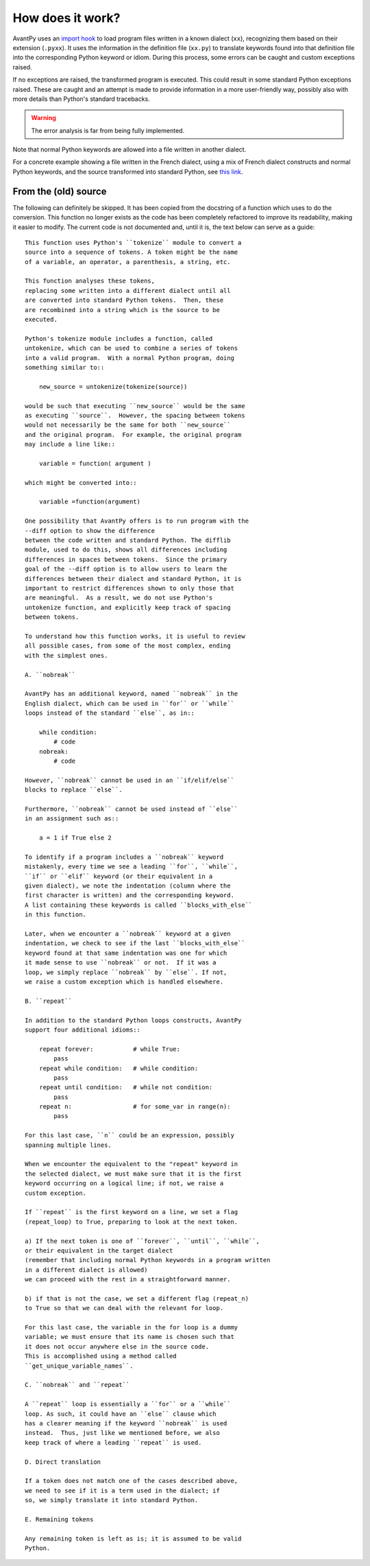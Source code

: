 How does it work?
=================

AvantPy uses an `import hook <https://docs.python.org/3/reference/import.html#import-hooks>`_
to load program files written in a known dialect (``xx``), recognizing them based on their
extension (``.pyxx``).
It uses the information in the definition file (``xx.py``) to translate keywords found
into that definition file into the corresponding Python keyword or idiom.
During this process, some errors can be caught and custom exceptions raised.

If no exceptions are raised, the transformed program is executed.
This could result in some standard Python exceptions raised.
These are caught and an attempt is made to provide information in a
more user-friendly way, possibly also with more details than Python's
standard tracebacks.

.. warning::

    The error analysis is far from being fully implemented.

Note that normal Python keywords are allowed into a file written
in another dialect.

For a concrete example showing a file written in the French dialect, using a mix
of French dialect constructs and normal Python keywords, and the source
transformed into standard Python, see
`this link <https://htmlpreview.github.io/?https://github.com/aroberge/avantpy/blob/master/tests/test_french.html>`_.

From the (old) source
----------------------

The following can definitely be skipped. It has been copied from the docstring
of a function which uses to do the conversion. This function no longer exists
as the code has been completely refactored to improve its readability,
making it easier to modify.  The current code is not documented and, until
it is, the text below can serve as a guide::

    This function uses Python's ``tokenize`` module to convert a
    source into a sequence of tokens. A token might be the name
    of a variable, an operator, a parenthesis, a string, etc.

    This function analyses these tokens,
    replacing some written into a different dialect until all
    are converted into standard Python tokens.  Then, these
    are recombined into a string which is the source to be
    executed.

    Python's tokenize module includes a function, called
    untokenize, which can be used to combine a series of tokens
    into a valid program.  With a normal Python program, doing
    something similar to::

        new_source = untokenize(tokenize(source))

    would be such that executing ``new_source`` would be the same
    as executing ``source``.  However, the spacing between tokens
    would not necessarily be the same for both ``new_source``
    and the original program.  For example, the original program
    may include a line like::

        variable = function( argument )

    which might be converted into::

        variable =function(argument)

    One possibility that AvantPy offers is to run program with the
    --diff option to show the difference
    between the code written and standard Python. The difflib
    module, used to do this, shows all differences including
    differences in spaces between tokens.  Since the primary
    goal of the --diff option is to allow users to learn the
    differences between their dialect and standard Python, it is
    important to restrict differences shown to only those that
    are meaningful.  As a result, we do not use Python's
    untokenize function, and explicitly keep track of spacing
    between tokens.

    To understand how this function works, it is useful to review
    all possible cases, from some of the most complex, ending
    with the simplest ones.

    A. ``nobreak``

    AvantPy has an additional keyword, named ``nobreak`` in the
    English dialect, which can be used in ``for`` or ``while``
    loops instead of the standard ``else``, as in::

        while condition:
            # code
        nobreak:
            # code

    However, ``nobreak`` cannot be used in an ``if/elif/else``
    blocks to replace ``else``.

    Furthermore, ``nobreak`` cannot be used instead of ``else``
    in an assignment such as::

        a = 1 if True else 2

    To identify if a program includes a ``nobreak`` keyword
    mistakenly, every time we see a leading ``for``, ``while``,
    ``if`` or ``elif`` keyword (or their equivalent in a
    given dialect), we note the indentation (column where the
    first character is written) and the corresponding keyword.
    A list containing these keywords is called ``blocks_with_else``
    in this function.

    Later, when we encounter a ``nobreak`` keyword at a given
    indentation, we check to see if the last ``blocks_with_else``
    keyword found at that same indentation was one for which
    it made sense to use ``nobreak`` or not.  If it was a
    loop, we simply replace ``nobreak`` by ``else``. If not,
    we raise a custom exception which is handled elsewhere.

    B. ``repeat``

    In addition to the standard Python loops constructs, AvantPy
    support four additional idioms::

        repeat forever:           # while True:
            pass
        repeat while condition:   # while condition:
            pass
        repeat until condition:   # while not condition:
            pass
        repeat n:                 # for some_var in range(n):
            pass

    For this last case, ``n`` could be an expression, possibly
    spanning multiple lines.

    When we encounter the equivalent to the "repeat" keyword in
    the selected dialect, we must make sure that it is the first
    keyword occurring on a logical line; if not, we raise a
    custom exception.

    If ``repeat`` is the first keyword on a line, we set a flag
    (repeat_loop) to True, preparing to look at the next token.

    a) If the next token is one of ``forever``, ``until``, ``while``,
    or their equivalent in the target dialect
    (remember that including normal Python keywords in a program written
    in a different dialect is allowed)
    we can proceed with the rest in a straightforward manner.

    b) if that is not the case, we set a different flag (repeat_n)
    to True so that we can deal with the relevant for loop.

    For this last case, the variable in the for loop is a dummy
    variable; we must ensure that its name is chosen such that
    it does not occur anywhere else in the source code.
    This is accomplished using a method called
    ``get_unique_variable_names``.

    C. ``nobreak`` and ``repeat``

    A ``repeat`` loop is essentially a ``for`` or a ``while``
    loop. As such, it could have an ``else`` clause which
    has a clearer meaning if the keyword ``nobreak`` is used
    instead.  Thus, just like we mentioned before, we also
    keep track of where a leading ``repeat`` is used.

    D. Direct translation

    If a token does not match one of the cases described above,
    we need to see if it is a term used in the dialect; if
    so, we simply translate it into standard Python.

    E. Remaining tokens

    Any remaining token is left as is; it is assumed to be valid
    Python.
